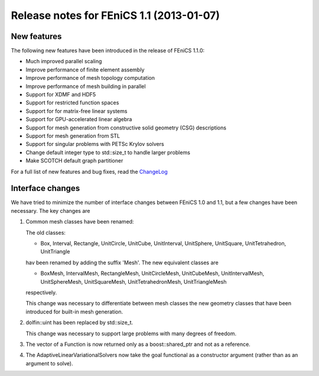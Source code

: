 .. _release_1_1:

#########################################
Release notes for FEniCS 1.1 (2013-01-07)
#########################################

************
New features
************

The following new features have been introduced in the release
of FEniCS 1.1.0:

* Much improved parallel scaling
* Improve performance of finite element assembly
* Improve performance of mesh topology computation
* Improve performance of mesh building in parallel
* Support for XDMF and HDF5
* Support for restricted function spaces
* Support for for matrix-free linear systems
* Support for GPU-accelerated linear algebra
* Support for mesh generation from constructive solid geometry (CSG) descriptions
* Support for mesh generation from STL
* Support for singular problems with PETSc Krylov solvers
* Change default integer type to std::size_t to handle larger problems
* Make SCOTCH default graph partitioner

For a full list of new features and bug fixes, read the
`ChangeLog <https://launchpad.net/dolfin/1.1.x/1.1.0/>`__

*****************
Interface changes
*****************

We have tried to minimize the number of interface changes between
FEniCS 1.0 and 1.1, but a few changes have been necessary. The key changes are

#. Common mesh classes have been renamed:

   The old classes:

   * Box, Interval, Rectangle, UnitCircle, UnitCube, UnitInterval,
     UnitSphere, UnitSquare, UnitTetrahedron, UnitTriangle

   hav been renamed by adding the suffix 'Mesh'. The new equivalent
   classes are

   * BoxMesh, IntervalMesh, RectangleMesh, UnitCircleMesh,
     UnitCubeMesh, UnitIntervalMesh, UnitSphereMesh, UnitSquareMesh,
     UnitTetrahedronMesh, UnitTriangleMesh

   respectively.

   This change was necessary to differentiate between mesh classes
   the new geometry classes that have been introduced for built-in
   mesh generation.

#. dolfin::uint has been replaced by std::size_t.

   This change was necessary to support large problems with many
   degrees of freedom.

#. The vector of a Function is now returned only as a
   boost::shared_ptr and not as a reference.

#. The AdaptiveLinearVariationalSolvers now take the goal functional
   as a constructor argument (rather than as an argument to solve).
